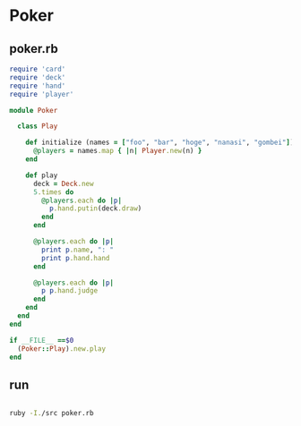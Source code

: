 * Poker

** poker.rb

#+BEGIN_SRC ruby :tangle babel/poker.rb
require 'card'
require 'deck'
require 'hand'
require 'player'

module Poker

  class Play

    def initialize (names = ["foo", "bar", "hoge", "nanasi", "gombei"])
      @players = names.map { |n| Player.new(n) }      
    end

    def play
      deck = Deck.new
      5.times do 
        @players.each do |p|
          p.hand.putin(deck.draw)
        end
      end

      @players.each do |p|
        print p.name, ": "
        print p.hand.hand
      end

      @players.each do |p|
        p p.hand.judge
      end
    end
  end
end

if __FILE__ ==$0
  (Poker::Play).new.play
end

#+END_SRC

** run

#+BEGIN_SRC sh :dir babel :results output scalar

ruby -I./src poker.rb

#+END_SRC   

#+RESULTS:
: foo: [#<Poker::Card:0x007fcc93135968 @suit=3, @no=2>, #<Poker::Card:0x007fcc93135b48 @suit=2, @no=3>, #<Poker::Card:0x007fcc93135af8 @suit=2, @no=5>, #<Poker::Card:0x007fcc93135eb8 @suit=0, @no=7>, #<Poker::Card:0x007fcc93135fa8 @suit=0, @no=14>]bar: [#<Poker::Card:0x007fcc93135fd0 @suit=0, @no=0>, #<Poker::Card:0x007fcc93135ad0 @suit=2, @no=6>, #<Poker::Card:0x007fcc93135a80 @suit=2, @no=8>, #<Poker::Card:0x007fcc93135a58 @suit=2, @no=9>, #<Poker::Card:0x007fcc93135a08 @suit=2, @no=11>]hoge: [#<Poker::Card:0x007fcc931359b8 @suit=3, @no=0>, #<Poker::Card:0x007fcc93135c88 @suit=1, @no=8>, #<Poker::Card:0x007fcc93135878 @suit=3, @no=8>, #<Poker::Card:0x007fcc93135a30 @suit=2, @no=10>, #<Poker::Card:0x007fcc93135da0 @suit=1, @no=14>]nanasi: [#<Poker::Card:0x007fcc93135b70 @suit=2, @no=2>, #<Poker::Card:0x007fcc93135940 @suit=3, @no=3>, #<Poker::Card:0x007fcc93135f30 @suit=0, @no=4>, #<Poker::Card:0x007fcc93135828 @suit=3, @no=10>, #<Poker::Card:0x007fcc93135b98 @suit=2, @no=14>]gombei: [#<Poker::Card:0x007fcc93135d28 @suit=1, @no=4>, #<Poker::Card:0x007fcc931358a0 @suit=3, @no=7>, #<Poker::Card:0x007fcc93135c60 @suit=1, @no=9>, #<Poker::Card:0x007fcc93135e40 @suit=0, @no=10>, #<Poker::Card:0x007fcc93135e18 @suit=0, @no=11>]:highCard
: :highCard
: :onePair
: :highCard
: :highCard


